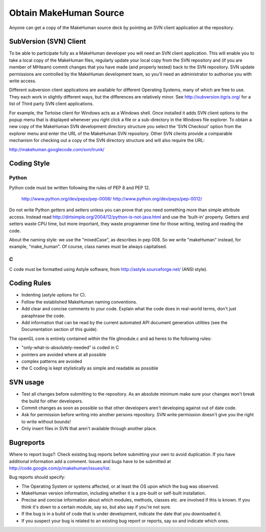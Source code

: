 
.. highlight:: python
   :linenothreshold: 5


.. _obtain_source:

#########################
Obtain MakeHuman Source
#########################

Anyone can get a copy of the MakeHuman source deck by pointing an SVN client application at the repository.

*************************
SubVersion (SVN) Client
*************************

To be able to participate fully as a MakeHuman developer you will need an SVN client application. This will enable you to take a local copy of the MakeHuman files, regularly update your local copy from the SVN repository and (if you are member of MHteam) commit changes that you have made (and properly tested) back to the SVN repository. SVN update permissions are controlled by the MakeHuman development team, so you'll need an administrator to authorise you with write access.

Different subversion client applications are available for different Operating Systems, many of which are free to use. They each work in slightly different ways, but the differences are relatively minor. See http://subversion.tigris.org/ for a list of Third party SVN client applications.

For example, the Tortoise client for Windows acts as a Windows shell. Once installed it adds SVN client options to the popup menu that is displayed whenever you right click a file or a sub-directory in the Windows file explorer. To obtain a new copy of the MakeHuman SVN development directory structure you select the 'SVN Checkout' option from the explorer menu and enter the URL of the MakeHuman SVN repository.
Other SVN clients provide a comparable mechanism for checking out a copy of the SVN directory structure and will also require the URL:

http://makehuman.googlecode.com/svn/trunk/

*************
Coding Style
*************


Python
========

Python code must be written following the rules of PEP 8 and PEP 12.

    http://www.python.org/dev/peps/pep-0008/
    http://www.python.org/dev/peps/pep-0012/


Do not write Python *getters* and *setters* unless you can prove that you need something more than simple attribute access. Instead read http://dirtsimple.org/2004/12/python-is-not-java.html and use the 'built-in' property.
Getters and setters waste CPU time, but more important, they waste programmer time for those writing, testing and reading the code.

About the naming style: we use the "mixedCase", as describes in pep 008. So we write "makeHuman" instead, for example, "make_human". Of course, class names must be always capitalised.

C
===

C code must be formatted using Astyle software, from http://astyle.sourceforge.net/ (ANSI style).

***************
Coding Rules
***************

* Indenting (astyle options for C).
* Follow the established MakeHuman naming conventions.
* Add clear and concise comments to your code. Explain what the code does in real-world terms, don't just paraphrase the code.
* Add information that can be read by the current automated API document generation utilities (see the Documentation section of this guide).


The openGL core is entirely contained within the file glmodule.c and ad heres to the following rules:

* "only-what-is-absolutely-needed" is coded in C
* pointers are avoided where at all possible
* complex patterns are avoided
* the C coding is kept stylistically as simple and readable as possible

***********
SVN usage
***********

* Test all changes before submitting to the repository. As an absolute minimum make sure your changes won't break the build for other developers.
* Commit changes as soon as possible so that other developers aren't developing against out of date code.
* Ask for permission before writing into another persons repository. SVN write permission doesn't give you the right to write without bounds!
* Only insert files in SVN that aren't available through another place. 

************
Bugreports
************

Where to report bugs?:
Check existing bug reports before submitting your own to avoid duplication. If you have additional information add a comment. Issues and bugs have to be submitted at http://code.google.com/p/makehuman/issues/list.

Bug reports should specify:

* The Operating System or systems affected, or at least the OS upon which the bug was observed.
* MakeHuman version information, including whether it is a pre-built or self-built installation.
* Precise and concise information about which modules, methods, classes etc. are involved if this is known. If you think it's down to a certain module, say so, but also say if you're not sure.
* If the bug is in a build of code that is under development, indicate the date that you downloaded it.
* If you suspect your bug is related to an existing bug report or reports, say so and indicate which ones.

